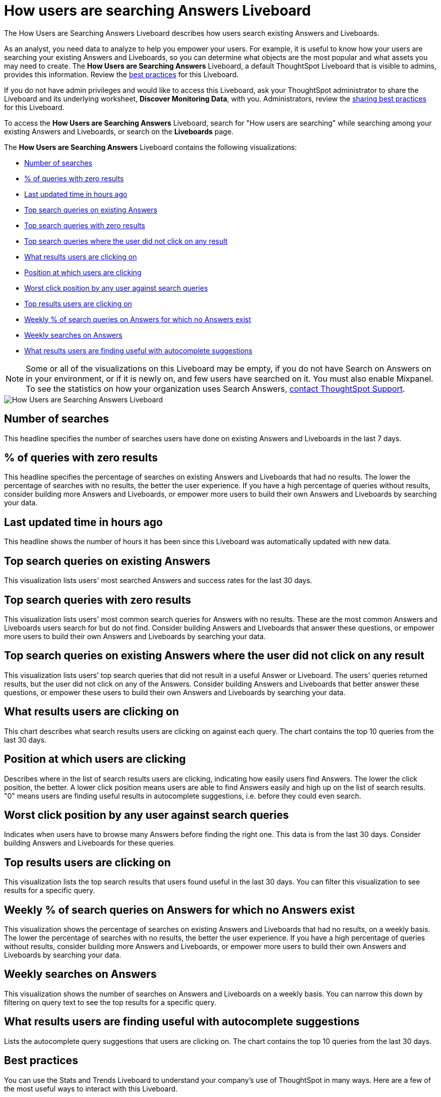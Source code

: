 = How users are searching Answers Liveboard
:last_updated: 11/05/2021
:linkattrs:
:experimental:
:page-layout: default-cloud
:page-aliases: /admin/thoughtspot-one/query-intelligence-pinboard.adoc
:description: The How Users are Searching Answers Liveboard describes how users search existing Answers and Liveboards.



The How Users are Searching Answers Liveboard describes how users search existing Answers and Liveboards.

As an analyst, you need data to analyze to help you empower your users.
For example, it is useful to know how your users are searching your existing Answers and Liveboards, so you can determine what objects are the most popular and what assets you may need to create.
The *How Users are Searching Answers* Liveboard, a default ThoughtSpot Liveboard that is visible to admins, provides this information.
Review the <<best-practices,best practices>> for this Liveboard.

If you do not have admin privileges and would like to access this Liveboard, ask your ThoughtSpot administrator to share the Liveboard and its underlying worksheet, *Discover Monitoring Data*, with you.
Administrators, review the <<sharing-best-practices,sharing best practices>> for this Liveboard.

To access the *How Users are Searching Answers* Liveboard, search for "How users are searching" while searching among your existing Answers and Liveboards, or search on the *Liveboards* page.

The *How Users are Searching Answers* Liveboard contains the following visualizations:

* <<number-of-searches,Number of searches>>
* <<no-result-queries,% of queries with zero results>>
* <<last-updated,Last updated time in hours ago>>
* <<top-search-existing,Top search queries on existing Answers>>
* <<top-search-existing-no-result,Top search queries with zero results>>
* <<top-search-not-useful,Top search queries where the user did not click on any result>>
* <<which-result,What results users are clicking on>>
* <<click-position,Position at which users are clicking>>
* <<worst-click-position,Worst click position by any user against search queries>>
* <<top-results,Top results users are clicking on>>
* <<weekly-queries-no-answer,Weekly % of search queries on Answers for which no Answers exist>>
* <<weekly-searches,Weekly searches on Answers>>
* <<autocomplete,What results users are finding useful with autocomplete suggestions>>

NOTE: Some or all of the visualizations on this Liveboard may be empty, if you do not have Search on Answers on in your environment, or if it is newly on, and few users have searched on it.
You must also enable Mixpanel.
To see the statistics on how your organization uses Search Answers, https://community.thoughtspot.com/customers/s/contactsupport[contact ThoughtSpot Support].

image::query-intelligence-pinboard.png[How Users are Searching Answers Liveboard]

[#number-of-searches]
== Number of searches

This headline specifies the number of searches users have done on existing Answers and Liveboards in the last 7 days.

[#no-result-queries]
== % of queries with zero results

This headline specifies the percentage of searches on existing Answers and Liveboards that had no results.
The lower the percentage of searches with no results, the better the user experience.
If you have a high percentage of queries without results, consider building more Answers and Liveboards, or empower more users to build their own Answers and Liveboards by searching your data.

[#last-updated]
== Last updated time in hours ago

This headline shows the number of hours it has been since this Liveboard was automatically updated with new data.

[#top-search-existing]
== Top search queries on existing Answers

This visualization lists users' most searched Answers and success rates for the last 30 days.

[#top-search-existing-no-result]
== Top search queries with zero results

This visualization lists users' most common search queries for Answers with no results.
These are the most common Answers and Liveboards users search for but do not find.
Consider building Answers and Liveboards that answer these questions, or empower more users to build their own Answers and Liveboards by searching your data.

[#top-search-not-useful]
== Top search queries on existing Answers where the user did not click on any result

This visualization lists users`' top search queries that did not result in a useful Answer or Liveboard.
The users' queries returned results, but the user did not click on any of the Answers.
Consider building Answers and Liveboards that better answer these questions, or empower these users to build their own Answers and Liveboards by searching your data.

[#which-result]
== What results users are clicking on

This chart describes what search results users are clicking on against each query.
The chart contains the top 10 queries from the last 30 days.

[#click-position]
== Position at which users are clicking

Describes where in the list of search results users are clicking, indicating how easily users find Answers.
The lower the click position, the better.
A lower click position means users are able to find Answers easily and high up on the list of search results.
"0" means users are finding useful results in autocomplete suggestions, i.e. before they could even search.

[#worst-click-position]
== Worst click position by any user against search queries

Indicates when users have to browse many Answers before finding the right one.
This data is from the last 30 days.
Consider building Answers and Liveboards for these queries.

[#top-results]
== Top results users are clicking on

This visualization lists the top search results that users found useful in the last 30 days.
You can filter this visualization to see results for a specific query.

[#weekly-queries-no-answer]
== Weekly % of search queries on Answers for which no Answers exist

This visualization shows the percentage of searches on existing Answers and Liveboards that had no results, on a weekly basis.
The lower the percentage of searches with no results, the better the user experience.
If you have a high percentage of queries without results, consider building more Answers and Liveboards, or empower more users to build their own Answers and Liveboards by searching your data.

[#weekly-searches]
== Weekly searches on Answers

This visualization shows the number of searches on Answers and Liveboards on a weekly basis.
You can narrow this down by filtering on query text to see the top results for a specific query.

[#autocomplete]
== What results users are finding useful with autocomplete suggestions

Lists the autocomplete query suggestions that users are clicking on.
The chart contains the top 10 queries from the last 30 days.

[#best-practices]
== Best practices

You can use the Stats and Trends Liveboard to understand your company's use of ThoughtSpot in many ways.
Here are a few of the most useful ways to interact with this Liveboard.

. *Monitor Adoption*: +
Keep track of the <<number-of-searches,number of searches>> on existing Answers and Liveboards in the last 7 days, and on the <<weekly-searches,number of searches on Answers on a weekly basis>>.
. *View what's trending in your organization*: +
Users' search queries reflect what information is important to them.
To understand what data users currently find valuable, view <<top-search-existing,Top search queries on existing Answers>>, which has data from the last 30 days.
+
You can also see which queries had no satisfactory Answer for the user, based on the click position and the count of queries with either no results.
Consider building Answers and Liveboards that satisfy these queries, or renaming existing objects to match what search terms users use.

. *Determine what content you should create*: +
Use this Liveboard to determine what Answers and Liveboards you should create for your users.
View <<top-search-existing-no-result,Top search queries with zero results>> and <<top-search-not-useful,Top search queries where the user did not click on any result>>.
If a query has zero results, you have no content for this query.
Consider building Answers and Liveboards that satisfy it.
If a user does not click on any results, you may have content for this query, but it may not be discoverable.
Consider renaming existing objects to match what search terms users use.
. *Monitor how users are finding content you created*: +
As a content creator, you may want to see which search queries result in users clicking on Answers and Liveboards you created.
In <<top-search-existing,Top search queries on existing Answers>>, click *Explore*.
Filter by *Result title*, specifying your content's title(s).
This filter provides a list of the top search queries that resulted in users clicking on your content, in the last 30 days.
Use this information to determine how to slightly alter your descriptions or titles to make your content more discoverable.
. *Analyze which search results are useful for a specific query*: +
The <<top-results,Top results users are clicking on>> visualization lists the top 10 search results users clicked on in the last 30 days.
You may want to find this information for a specific query.
In <<top-results,Top results users are clicking on>>, click *Explore*.
Filter by *query text*, specifying the query text you want to analyze.

[#sharing-best-practices]
=== Sharing best practices

You can easily share this Liveboard with non-admins.
Refer to xref:share-liveboards.adoc[Share Liveboards].
However, keep in mind that this Liveboard has sensitive data.
You can see what all your users are searching.
You cannot see what a specific user is searching, but generic information may still be sensitive.
Exercise caution when sharing this Liveboard with non-admins.
